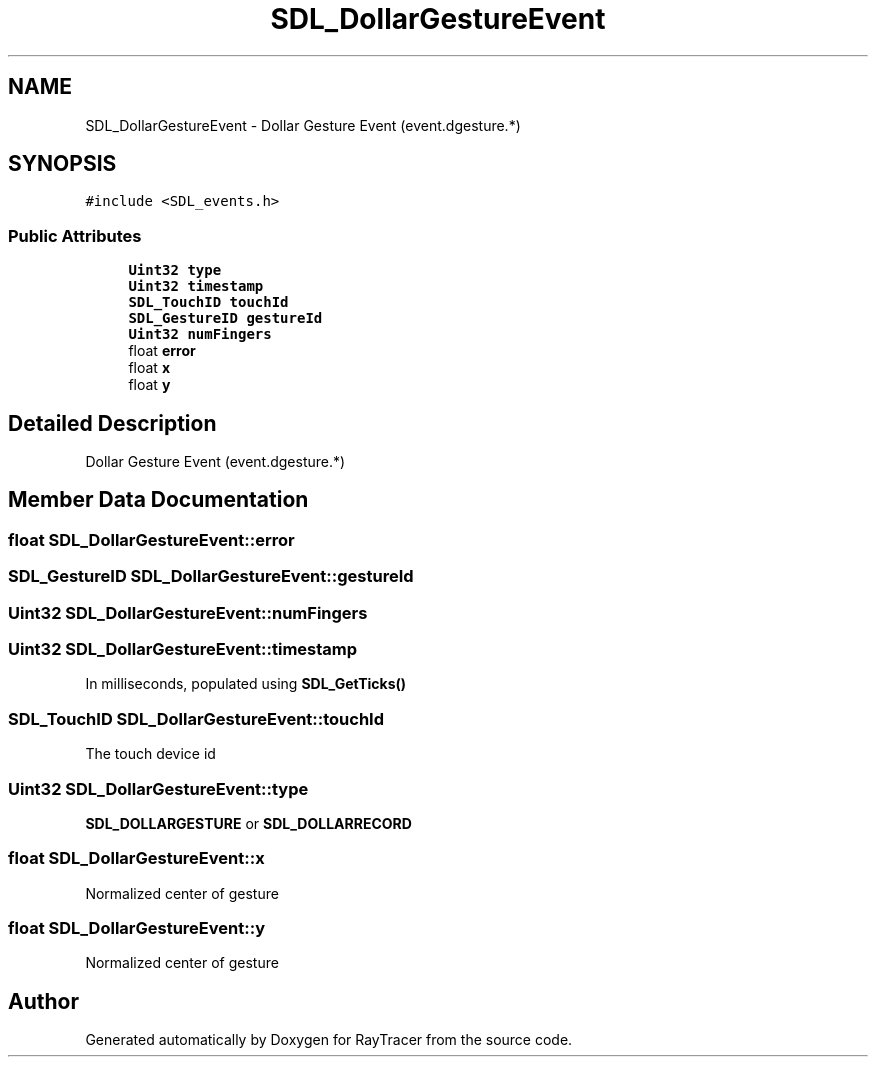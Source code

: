 .TH "SDL_DollarGestureEvent" 3 "Mon Jan 24 2022" "Version 1.0" "RayTracer" \" -*- nroff -*-
.ad l
.nh
.SH NAME
SDL_DollarGestureEvent \- Dollar Gesture Event (event\&.dgesture\&.*)  

.SH SYNOPSIS
.br
.PP
.PP
\fC#include <SDL_events\&.h>\fP
.SS "Public Attributes"

.in +1c
.ti -1c
.RI "\fBUint32\fP \fBtype\fP"
.br
.ti -1c
.RI "\fBUint32\fP \fBtimestamp\fP"
.br
.ti -1c
.RI "\fBSDL_TouchID\fP \fBtouchId\fP"
.br
.ti -1c
.RI "\fBSDL_GestureID\fP \fBgestureId\fP"
.br
.ti -1c
.RI "\fBUint32\fP \fBnumFingers\fP"
.br
.ti -1c
.RI "float \fBerror\fP"
.br
.ti -1c
.RI "float \fBx\fP"
.br
.ti -1c
.RI "float \fBy\fP"
.br
.in -1c
.SH "Detailed Description"
.PP 
Dollar Gesture Event (event\&.dgesture\&.*) 
.SH "Member Data Documentation"
.PP 
.SS "float SDL_DollarGestureEvent::error"

.SS "\fBSDL_GestureID\fP SDL_DollarGestureEvent::gestureId"

.SS "\fBUint32\fP SDL_DollarGestureEvent::numFingers"

.SS "\fBUint32\fP SDL_DollarGestureEvent::timestamp"
In milliseconds, populated using \fBSDL_GetTicks()\fP 
.SS "\fBSDL_TouchID\fP SDL_DollarGestureEvent::touchId"
The touch device id 
.SS "\fBUint32\fP SDL_DollarGestureEvent::type"
\fBSDL_DOLLARGESTURE\fP or \fBSDL_DOLLARRECORD\fP 
.SS "float SDL_DollarGestureEvent::x"
Normalized center of gesture 
.SS "float SDL_DollarGestureEvent::y"
Normalized center of gesture 

.SH "Author"
.PP 
Generated automatically by Doxygen for RayTracer from the source code\&.
